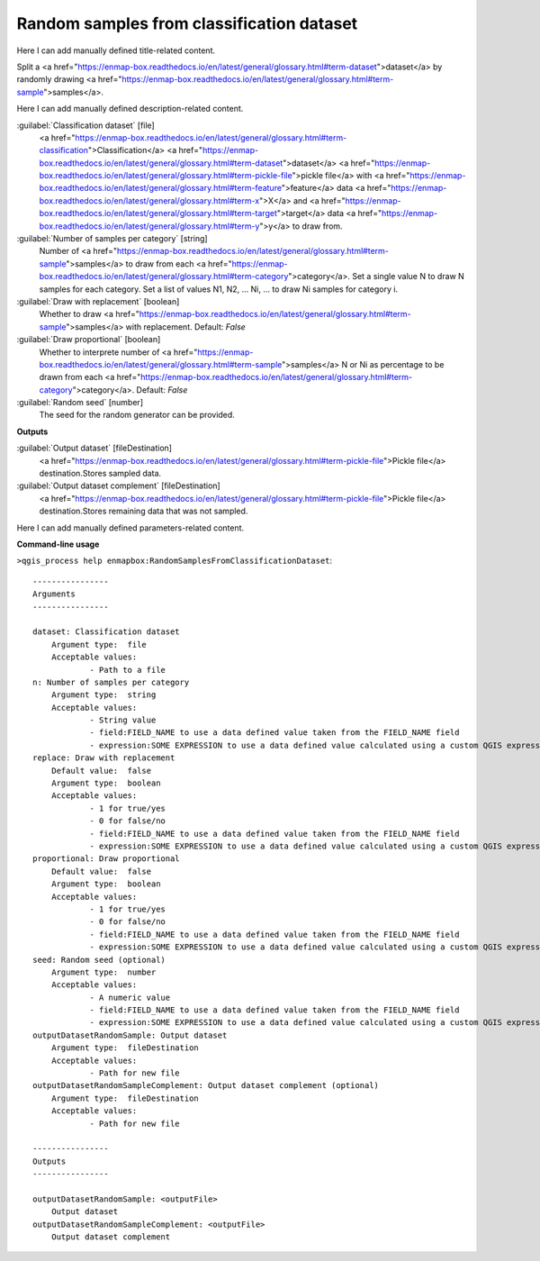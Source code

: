 ..
  ## AUTOGENERATED START TITLE

.. _Random samples from classification dataset:

Random samples from classification dataset
******************************************


..
  ## AUTOGENERATED END TITLE

Here I can add manually defined title-related content.

..
  ## AUTOGENERATED START DESCRIPTION

Split a <a href="https://enmap-box.readthedocs.io/en/latest/general/glossary.html#term-dataset">dataset</a> by randomly drawing <a href="https://enmap-box.readthedocs.io/en/latest/general/glossary.html#term-sample">samples</a>.

..
  ## AUTOGENERATED END DESCRIPTION

Here I can add manually defined description-related content.

..
  ## AUTOGENERATED START PARAMETERS


:guilabel:`Classification dataset` [file]
    <a href="https://enmap-box.readthedocs.io/en/latest/general/glossary.html#term-classification">Classification</a> <a href="https://enmap-box.readthedocs.io/en/latest/general/glossary.html#term-dataset">dataset</a> <a href="https://enmap-box.readthedocs.io/en/latest/general/glossary.html#term-pickle-file">pickle file</a> with <a href="https://enmap-box.readthedocs.io/en/latest/general/glossary.html#term-feature">feature</a> data <a href="https://enmap-box.readthedocs.io/en/latest/general/glossary.html#term-x">X</a> and <a href="https://enmap-box.readthedocs.io/en/latest/general/glossary.html#term-target">target</a> data <a href="https://enmap-box.readthedocs.io/en/latest/general/glossary.html#term-y">y</a> to draw from.

:guilabel:`Number of samples per category` [string]
    Number of <a href="https://enmap-box.readthedocs.io/en/latest/general/glossary.html#term-sample">samples</a> to draw from each <a href="https://enmap-box.readthedocs.io/en/latest/general/glossary.html#term-category">category</a>. Set a single value N to draw N samples for each category. Set a list of values N1, N2, ... Ni, ... to draw Ni samples for category i.

:guilabel:`Draw with replacement` [boolean]
    Whether to draw <a href="https://enmap-box.readthedocs.io/en/latest/general/glossary.html#term-sample">samples</a> with replacement.
    Default: *False*


:guilabel:`Draw proportional` [boolean]
    Whether to interprete number of <a href="https://enmap-box.readthedocs.io/en/latest/general/glossary.html#term-sample">samples</a> N or Ni as percentage to be drawn from each <a href="https://enmap-box.readthedocs.io/en/latest/general/glossary.html#term-category">category</a>.
    Default: *False*


:guilabel:`Random seed` [number]
    The seed for the random generator can be provided.
**Outputs**


:guilabel:`Output dataset` [fileDestination]
    <a href="https://enmap-box.readthedocs.io/en/latest/general/glossary.html#term-pickle-file">Pickle file</a> destination.Stores sampled data.

:guilabel:`Output dataset complement` [fileDestination]
    <a href="https://enmap-box.readthedocs.io/en/latest/general/glossary.html#term-pickle-file">Pickle file</a> destination.Stores remaining data that was not sampled.


..
  ## AUTOGENERATED END PARAMETERS

Here I can add manually defined parameters-related content.

..
  ## AUTOGENERATED START COMMAND USAGE

**Command-line usage**

``>qgis_process help enmapbox:RandomSamplesFromClassificationDataset``::

    ----------------
    Arguments
    ----------------
    
    dataset: Classification dataset
    	Argument type:	file
    	Acceptable values:
    		- Path to a file
    n: Number of samples per category
    	Argument type:	string
    	Acceptable values:
    		- String value
    		- field:FIELD_NAME to use a data defined value taken from the FIELD_NAME field
    		- expression:SOME EXPRESSION to use a data defined value calculated using a custom QGIS expression
    replace: Draw with replacement
    	Default value:	false
    	Argument type:	boolean
    	Acceptable values:
    		- 1 for true/yes
    		- 0 for false/no
    		- field:FIELD_NAME to use a data defined value taken from the FIELD_NAME field
    		- expression:SOME EXPRESSION to use a data defined value calculated using a custom QGIS expression
    proportional: Draw proportional
    	Default value:	false
    	Argument type:	boolean
    	Acceptable values:
    		- 1 for true/yes
    		- 0 for false/no
    		- field:FIELD_NAME to use a data defined value taken from the FIELD_NAME field
    		- expression:SOME EXPRESSION to use a data defined value calculated using a custom QGIS expression
    seed: Random seed (optional)
    	Argument type:	number
    	Acceptable values:
    		- A numeric value
    		- field:FIELD_NAME to use a data defined value taken from the FIELD_NAME field
    		- expression:SOME EXPRESSION to use a data defined value calculated using a custom QGIS expression
    outputDatasetRandomSample: Output dataset
    	Argument type:	fileDestination
    	Acceptable values:
    		- Path for new file
    outputDatasetRandomSampleComplement: Output dataset complement (optional)
    	Argument type:	fileDestination
    	Acceptable values:
    		- Path for new file
    
    ----------------
    Outputs
    ----------------
    
    outputDatasetRandomSample: <outputFile>
    	Output dataset
    outputDatasetRandomSampleComplement: <outputFile>
    	Output dataset complement
    
    

..
  ## AUTOGENERATED END COMMAND USAGE
